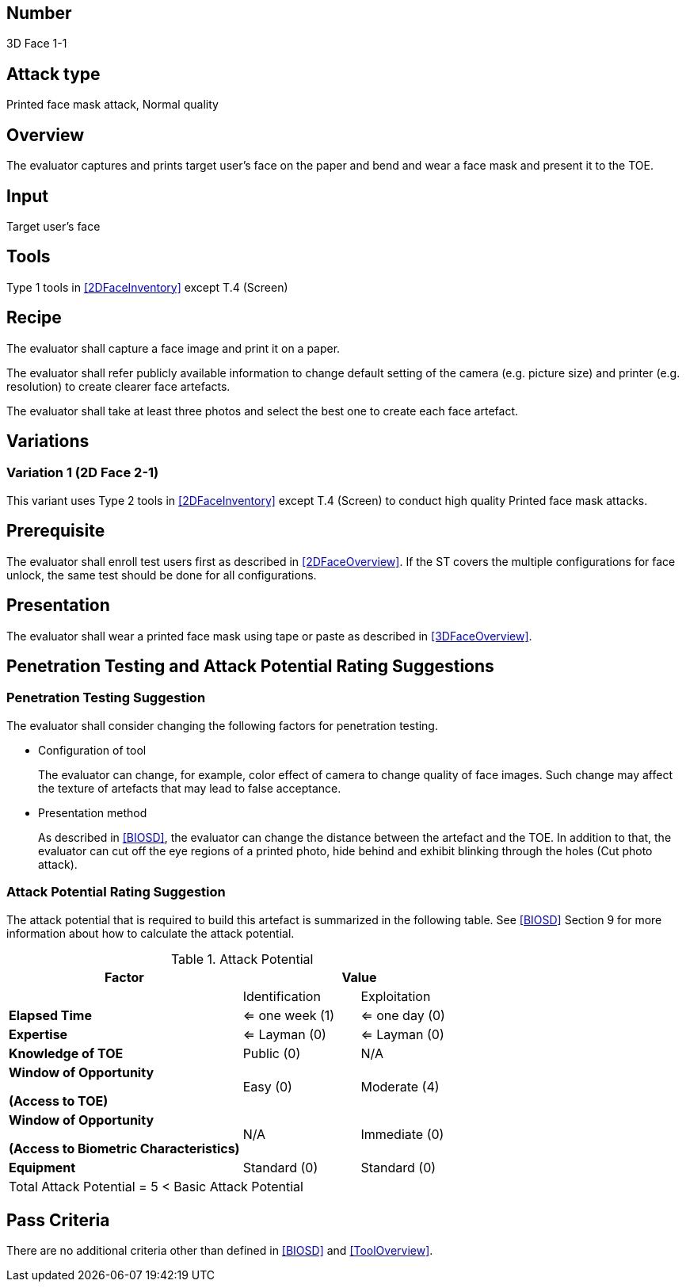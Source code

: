 == Number
3D Face 1-1

== Attack type
Printed face mask attack, Normal quality

== Overview
The evaluator captures and prints target user's face on the paper and bend and wear a face mask and present it to the TOE.

== Input
Target user's face

== Tools
Type 1 tools in <<2DFaceInventory>> except T.4 (Screen)

== Recipe
The evaluator shall capture a face image and print it on a paper. 

The evaluator shall refer publicly available information to change default setting of the camera (e.g. picture size) and printer (e.g. resolution) to create clearer face artefacts.

The evaluator shall take at least three photos and select the best one to create each face artefact.

== Variations

=== Variation 1 (2D Face 2-1)
This variant uses Type 2 tools in <<2DFaceInventory>> except T.4 (Screen) to conduct high quality Printed face mask attacks.

== Prerequisite
The evaluator shall enroll test users first as described in <<2DFaceOverview>>. If the ST covers the multiple configurations for face unlock, the same test should be done for all configurations.

== Presentation
The evaluator shall wear a printed face mask using tape or paste as described in <<3DFaceOverview>>.

== Penetration Testing and Attack Potential Rating Suggestions
=== Penetration Testing Suggestion
The evaluator shall consider changing the following factors for penetration testing.

* Configuration of tool
+
The evaluator can change, for example, color effect of camera to change quality of face images. Such change may affect the texture of artefacts that may lead to false acceptance. 

* Presentation method
+ 
As described in <<BIOSD>>, the evaluator can change the distance between the artefact and the TOE. In addition to that, the evaluator can cut off the eye regions of a printed photo, hide behind and exhibit blinking through the holes (Cut photo attack).  

=== Attack Potential Rating Suggestion
The attack potential that is required to build this artefact is summarized in the following table. See <<BIOSD>> Section 9 for more information about how to calculate the attack potential. 

[cols="2,1,1",options="header",]
.Attack Potential
|=======================
|Factor 
2+^|Value

|
|Identification 
|Exploitation

|*Elapsed Time*
|<= one week (1) 
|<= one day (0)

|*Expertise*
|<= Layman (0) 
|<= Layman (0)
 
|*Knowledge of TOE*    
|Public (0)   
|N/A

a|
*Window of Opportunity*

*(Access to TOE)* 
|Easy (0)
|Moderate (4)

a|
*Window of Opportunity*

*(Access to Biometric Characteristics)* 
|N/A
|Immediate (0)

|*Equipment*
|Standard (0)   
|Standard (0) 

3+^.^|Total Attack Potential = 5 < Basic Attack Potential

|=======================

== Pass Criteria
There are no additional criteria other than defined in <<BIOSD>> and <<ToolOverview>>.
